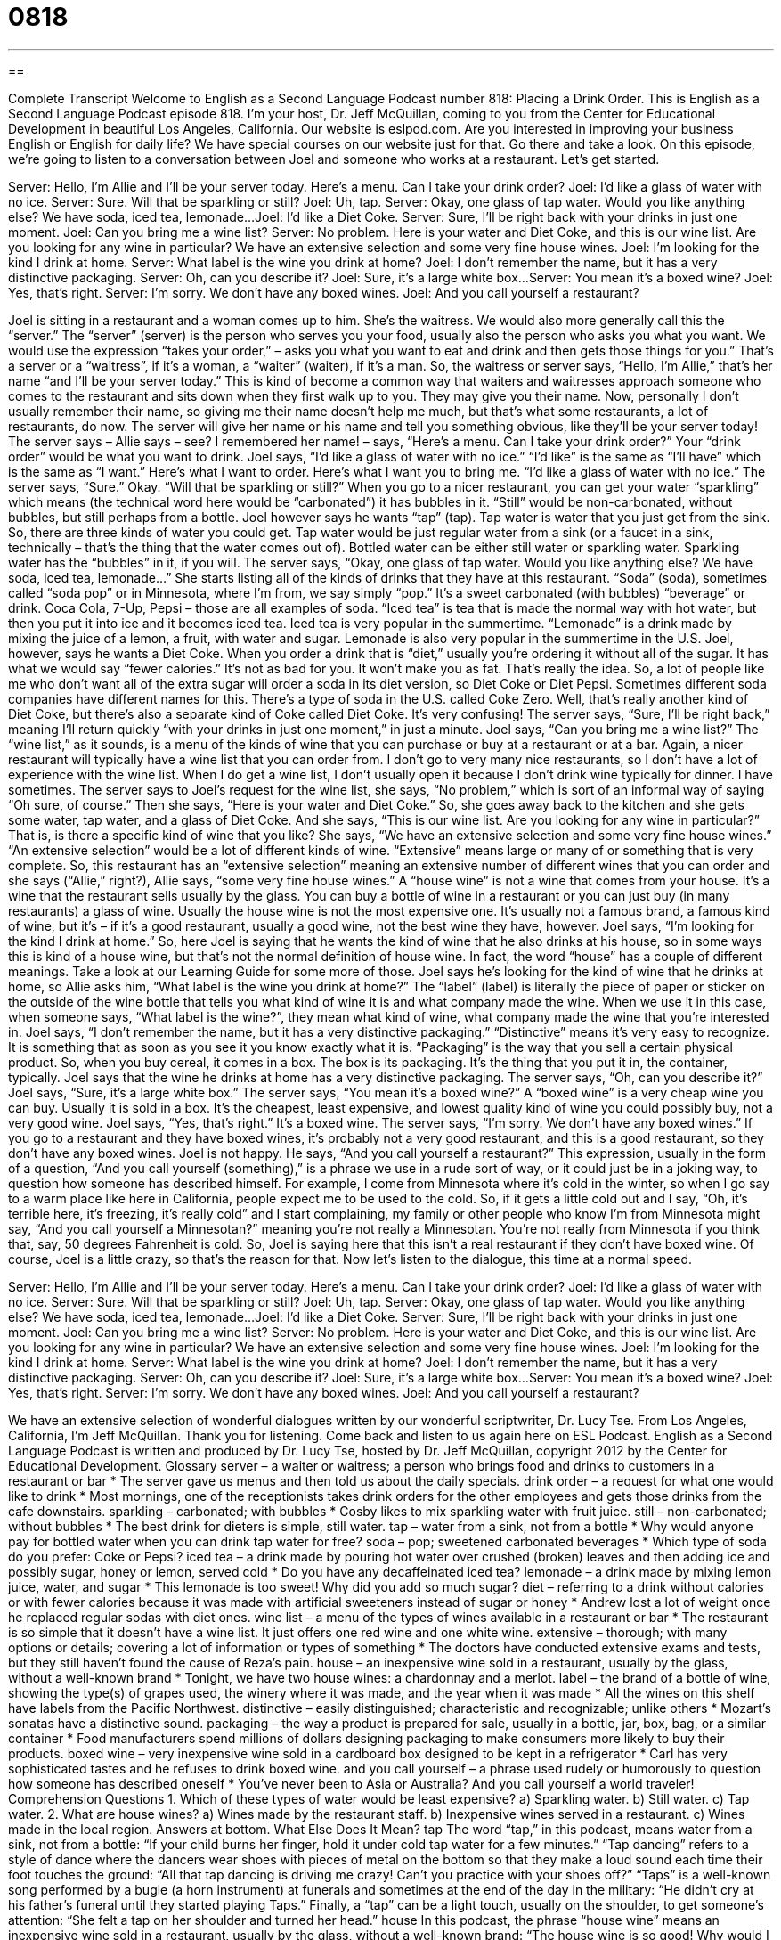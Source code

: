 = 0818
:toc: left
:toclevels: 3
:sectnums:
:stylesheet: ../../../myAdocCss.css

'''

== 

Complete Transcript
Welcome to English as a Second Language Podcast number 818: Placing a Drink Order.
This is English as a Second Language Podcast episode 818. I’m your host, Dr. Jeff McQuillan, coming to you from the Center for Educational Development in beautiful Los Angeles, California.
Our website is eslpod.com. Are you interested in improving your business English or English for daily life? We have special courses on our website just for that. Go there and take a look.
On this episode, we're going to listen to a conversation between Joel and someone who works at a restaurant. Let’s get started.
[start of dialogue]
Server: Hello, I’m Allie and I’ll be your server today. Here’s a menu. Can I take your drink order?
Joel: I’d like a glass of water with no ice.
Server: Sure. Will that be sparkling or still?
Joel: Uh, tap.
Server: Okay, one glass of tap water. Would you like anything else? We have soda, iced tea, lemonade...
Joel: I’d like a Diet Coke.
Server: Sure, I’ll be right back with your drinks in just one moment.
Joel: Can you bring me a wine list?
Server: No problem. Here is your water and Diet Coke, and this is our wine list. Are you looking for any wine in particular? We have an extensive selection and some very fine house wines.
Joel: I’m looking for the kind I drink at home.
Server: What label is the wine you drink at home?
Joel: I don’t remember the name, but it has a very distinctive packaging.
Server: Oh, can you describe it?
Joel: Sure, it’s a large white box...
Server: You mean it’s a boxed wine?
Joel: Yes, that’s right.
Server: I’m sorry. We don’t have any boxed wines.
Joel: And you call yourself a restaurant?
[end of dialogue]
Joel is sitting in a restaurant and a woman comes up to him. She’s the waitress. We would also more generally call this the “server.” The “server” (server) is the person who serves you your food, usually also the person who asks you what you want. We would use the expression “takes your order,” – asks you what you want to eat and drink and then gets those things for you.” That’s a server or a “waitress”, if it's a woman, a “waiter” (waiter), if it's a man.
So, the waitress or server says, “Hello, I'm Allie,” that’s her name “and I'll be your server today.” This is kind of become a common way that waiters and waitresses approach someone who comes to the restaurant and sits down when they first walk up to you. They may give you their name. Now, personally I don’t usually remember their name, so giving me their name doesn’t help me much, but that’s what some restaurants, a lot of restaurants, do now. The server will give her name or his name and tell you something obvious, like they’ll be your server today! The server says – Allie says – see? I remembered her name! – says, “Here's a menu. Can I take your drink order?” Your “drink order” would be what you want to drink.
Joel says, “I’d like a glass of water with no ice.” “I'd like” is the same as “I'll have” which is the same as “I want.” Here's what I want to order. Here's what I want you to bring me. “I'd like a glass of water with no ice.” The server says, “Sure.” Okay. “Will that be sparkling or still?” When you go to a nicer restaurant, you can get your water “sparkling” which means (the technical word here would be “carbonated”) it has bubbles in it. “Still” would be non-carbonated, without bubbles, but still perhaps from a bottle. Joel however says he wants “tap” (tap). Tap water is water that you just get from the sink. So, there are three kinds of water you could get. Tap water would be just regular water from a sink (or a faucet in a sink, technically – that’s the thing that the water comes out of). Bottled water can be either still water or sparkling water. Sparkling water has the “bubbles” in it, if you will.
The server says, “Okay, one glass of tap water. Would you like anything else? We have soda, iced tea, lemonade…” She starts listing all of the kinds of drinks that they have at this restaurant. “Soda” (soda), sometimes called “soda pop” or in Minnesota, where I'm from, we say simply “pop.” It's a sweet carbonated (with bubbles) “beverage” or drink. Coca Cola, 7-Up, Pepsi – those are all examples of soda. “Iced tea” is tea that is made the normal way with hot water, but then you put it into ice and it becomes iced tea. Iced tea is very popular in the summertime. “Lemonade” is a drink made by mixing the juice of a lemon, a fruit, with water and sugar. Lemonade is also very popular in the summertime in the U.S.
Joel, however, says he wants a Diet Coke. When you order a drink that is “diet,” usually you're ordering it without all of the sugar. It has what we would say “fewer calories.” It's not as bad for you. It won't make you as fat. That’s really the idea. So, a lot of people like me who don’t want all of the extra sugar will order a soda in its diet version, so Diet Coke or Diet Pepsi. Sometimes different soda companies have different names for this. There's a type of soda in the U.S. called Coke Zero. Well, that’s really another kind of Diet Coke, but there's also a separate kind of Coke called Diet Coke. It's very confusing!
The server says, “Sure, I'll be right back,” meaning I'll return quickly “with your drinks in just one moment,” in just a minute. Joel says, “Can you bring me a wine list?” The “wine list,” as it sounds, is a menu of the kinds of wine that you can purchase or buy at a restaurant or at a bar. Again, a nicer restaurant will typically have a wine list that you can order from. I don’t go to very many nice restaurants, so I don’t have a lot of experience with the wine list. When I do get a wine list, I don’t usually open it because I don’t drink wine typically for dinner. I have sometimes.
The server says to Joel’s request for the wine list, she says, “No problem,” which is sort of an informal way of saying “Oh sure, of course.” Then she says, “Here is your water and Diet Coke.” So, she goes away back to the kitchen and she gets some water, tap water, and a glass of Diet Coke. And she says, “This is our wine list. Are you looking for any wine in particular?” That is, is there a specific kind of wine that you like? She says, “We have an extensive selection and some very fine house wines.” “An extensive selection” would be a lot of different kinds of wine. “Extensive” means large or many of or something that is very complete. So, this restaurant has an “extensive selection” meaning an extensive number of different wines that you can order and she says (“Allie,” right?), Allie says, “some very fine house wines.” A “house wine” is not a wine that comes from your house. It's a wine that the restaurant sells usually by the glass. You can buy a bottle of wine in a restaurant or you can just buy (in many restaurants) a glass of wine. Usually the house wine is not the most expensive one. It's usually not a famous brand, a famous kind of wine, but it's – if it's a good restaurant, usually a good wine, not the best wine they have, however.
Joel says, “I'm looking for the kind I drink at home.” So, here Joel is saying that he wants the kind of wine that he also drinks at his house, so in some ways this is kind of a house wine, but that’s not the normal definition of house wine. In fact, the word “house” has a couple of different meanings. Take a look at our Learning Guide for some more of those. Joel says he’s looking for the kind of wine that he drinks at home, so Allie asks him, “What label is the wine you drink at home?” The “label” (label) is literally the piece of paper or sticker on the outside of the wine bottle that tells you what kind of wine it is and what company made the wine. When we use it in this case, when someone says, “What label is the wine?”, they mean what kind of wine, what company made the wine that you're interested in.
Joel says, “I don’t remember the name, but it has a very distinctive packaging.” “Distinctive” means it's very easy to recognize. It is something that as soon as you see it you know exactly what it is. “Packaging” is the way that you sell a certain physical product. So, when you buy cereal, it comes in a box. The box is its packaging. It's the thing that you put it in, the container, typically. Joel says that the wine he drinks at home has a very distinctive packaging. The server says, “Oh, can you describe it?” Joel says, “Sure, it's a large white box.” The server says, “You mean it's a boxed wine?” A “boxed wine” is a very cheap wine you can buy. Usually it is sold in a box. It's the cheapest, least expensive, and lowest quality kind of wine you could possibly buy, not a very good wine.
Joel says, “Yes, that’s right.” It's a boxed wine. The server says, “I'm sorry. We don’t have any boxed wines.” If you go to a restaurant and they have boxed wines, it's probably not a very good restaurant, and this is a good restaurant, so they don’t have any boxed wines. Joel is not happy. He says, “And you call yourself a restaurant?” This expression, usually in the form of a question, “And you call yourself (something),” is a phrase we use in a rude sort of way, or it could just be in a joking way, to question how someone has described himself. For example, I come from Minnesota where it's cold in the winter, so when I go say to a warm place like here in California, people expect me to be used to the cold. So, if it gets a little cold out and I say, “Oh, it’s terrible here, it's freezing, it's really cold” and I start complaining, my family or other people who know I'm from Minnesota might say, “And you call yourself a Minnesotan?” meaning you're not really a Minnesotan. You're not really from Minnesota if you think that, say, 50 degrees Fahrenheit is cold. So, Joel is saying here that this isn't a real restaurant if they don’t have boxed wine. Of course, Joel is a little crazy, so that’s the reason for that.
Now let’s listen to the dialogue, this time at a normal speed.
[start of dialogue]
Server: Hello, I’m Allie and I’ll be your server today. Here’s a menu. Can I take your drink order?
Joel: I’d like a glass of water with no ice.
Server: Sure. Will that be sparkling or still?
Joel: Uh, tap.
Server: Okay, one glass of tap water. Would you like anything else? We have soda, iced tea, lemonade...
Joel: I’d like a Diet Coke.
Server: Sure, I’ll be right back with your drinks in just one moment.
Joel: Can you bring me a wine list?
Server: No problem. Here is your water and Diet Coke, and this is our wine list. Are you looking for any wine in particular? We have an extensive selection and some very fine house wines.
Joel: I’m looking for the kind I drink at home.
Server: What label is the wine you drink at home?
Joel: I don’t remember the name, but it has a very distinctive packaging.
Server: Oh, can you describe it?
Joel: Sure, it’s a large white box...
Server: You mean it’s a boxed wine?
Joel: Yes, that’s right.
Server: I’m sorry. We don’t have any boxed wines.
Joel: And you call yourself a restaurant?
[end of dialogue]
We have an extensive selection of wonderful dialogues written by our wonderful scriptwriter, Dr. Lucy Tse.
From Los Angeles, California, I’m Jeff McQuillan. Thank you for listening. Come back and listen to us again here on ESL Podcast.
English as a Second Language Podcast is written and produced by Dr. Lucy Tse, hosted by Dr. Jeff McQuillan, copyright 2012 by the Center for Educational Development.
Glossary
server – a waiter or waitress; a person who brings food and drinks to customers in a restaurant or bar
* The server gave us menus and then told us about the daily specials.
drink order – a request for what one would like to drink
* Most mornings, one of the receptionists takes drink orders for the other employees and gets those drinks from the cafe downstairs.
sparkling – carbonated; with bubbles
* Cosby likes to mix sparkling water with fruit juice.
still – non-carbonated; without bubbles
* The best drink for dieters is simple, still water.
tap – water from a sink, not from a bottle
* Why would anyone pay for bottled water when you can drink tap water for free?
soda – pop; sweetened carbonated beverages
* Which type of soda do you prefer: Coke or Pepsi?
iced tea – a drink made by pouring hot water over crushed (broken) leaves and then adding ice and possibly sugar, honey or lemon, served cold
* Do you have any decaffeinated iced tea?
lemonade – a drink made by mixing lemon juice, water, and sugar
* This lemonade is too sweet! Why did you add so much sugar?
diet – referring to a drink without calories or with fewer calories because it was made with artificial sweeteners instead of sugar or honey
* Andrew lost a lot of weight once he replaced regular sodas with diet ones.
wine list – a menu of the types of wines available in a restaurant or bar
* The restaurant is so simple that it doesn’t have a wine list. It just offers one red wine and one white wine.
extensive – thorough; with many options or details; covering a lot of information or types of something
* The doctors have conducted extensive exams and tests, but they still haven’t found the cause of Reza’s pain.
house – an inexpensive wine sold in a restaurant, usually by the glass, without a well-known brand
* Tonight, we have two house wines: a chardonnay and a merlot.
label – the brand of a bottle of wine, showing the type(s) of grapes used, the winery where it was made, and the year when it was made
* All the wines on this shelf have labels from the Pacific Northwest.
distinctive – easily distinguished; characteristic and recognizable; unlike others
* Mozart’s sonatas have a distinctive sound.
packaging – the way a product is prepared for sale, usually in a bottle, jar, box, bag, or a similar container
* Food manufacturers spend millions of dollars designing packaging to make consumers more likely to buy their products.
boxed wine – very inexpensive wine sold in a cardboard box designed to be kept in a refrigerator
* Carl has very sophisticated tastes and he refuses to drink boxed wine.
and you call yourself – a phrase used rudely or humorously to question how someone has described oneself
* You’ve never been to Asia or Australia? And you call yourself a world traveler!
Comprehension Questions
1. Which of these types of water would be least expensive?
a) Sparkling water.
b) Still water.
c) Tap water.
2. What are house wines?
a) Wines made by the restaurant staff.
b) Inexpensive wines served in a restaurant.
c) Wines made in the local region.
Answers at bottom.
What Else Does It Mean?
tap
The word “tap,” in this podcast, means water from a sink, not from a bottle: “If your child burns her finger, hold it under cold tap water for a few minutes.” “Tap dancing” refers to a style of dance where the dancers wear shoes with pieces of metal on the bottom so that they make a loud sound each time their foot touches the ground: “All that tap dancing is driving me crazy! Can’t you practice with your shoes off?” “Taps” is a well-known song performed by a bugle (a horn instrument) at funerals and sometimes at the end of the day in the military: “He didn’t cry at his father’s funeral until they started playing Taps.” Finally, a “tap” can be a light touch, usually on the shoulder, to get someone’s attention: “She felt a tap on her shoulder and turned her head.”
house
In this podcast, the phrase “house wine” means an inexpensive wine sold in a restaurant, usually by the glass, without a well-known brand: “The house wine is so good! Why would I want to pay more for a more famous bottle?” The phrase “on the house” is used when a restaurant or bar gives a customer something for free: “Try our crab cakes. They’re on the house.” The phrase “to bring the house down” means to make a lot of people laugh: “The comedian was so funny. She really brought the house down.” Finally, the phrase “to set up house” means to begin living with someone: “After graduating from college, they set up house together and started planning their wedding.”
Culture Note
Milkshakes
A “milkshake” is a “rich” (with a lot of calories), sweet, cold, and “thick” (a liquid that moves slowly) drink made by “blending” (mixing together very quickly, usually with a small appliance called a blender) ice cream, milk, and other flavorings such as chocolate, vanilla, or strawberry. Milkshakes are usually served in a large “stainless steel” (a silver-colored metal) cup and “topped with” (with something placed on top) whipped cream, “sprinkles” (small, colored pieces of candy), or a cherry. They are eaten with a spoon and/or a straw, depending on how thick they are.
A “hand-blended milkshake” is made “the old-fashioned way” (as things were done in the past). It requires “scooping” (pulling out with a large tool similar to a spoon) ice cream into a glass, adding flavored “syrups” (thick sugar liquid), berries, or powders, and blending everything together. Hand-blended milkshakes were popular at “soda fountains” (informal restaurants; see the ESL Podcast Blog entry from October 6, 2011) and “lunch counters” (informal restaurants). Today, many milkshakes are made in fast-food restaurants that use a different “technique” (a way of doing something). They tend to use “soft serve ice cream” (ice cream that is softer and comes out of a machine) or a “milkshake machine” that freezes a “pre-made” (made previously) milkshake mixture.
The image of a young man and a young woman sharing a milkshake is a symbol of romance and/or friendship. It is common to see photos of a man and woman sitting across from each other at the same table, each with a straw in their mouth, drinking from the same milkshake.
Comprehension Answers
1 - c
2 - b
